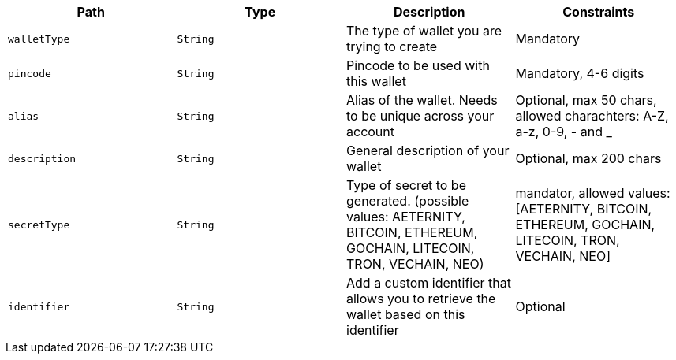 |===
|Path|Type|Description|Constraints

|`+walletType+`
|`+String+`
|The type of wallet you are trying to create
|Mandatory

|`+pincode+`
|`+String+`
|Pincode to be used with this wallet
|Mandatory, 4-6 digits

|`+alias+`
|`+String+`
|Alias of the wallet. Needs to be unique across your account
|Optional, max 50 chars, allowed charachters: A-Z, a-z, 0-9, - and _

|`+description+`
|`+String+`
|General description of your wallet
|Optional, max 200 chars

|`+secretType+`
|`+String+`
|Type of secret to be generated. (possible values: AETERNITY, BITCOIN, ETHEREUM, GOCHAIN, LITECOIN, TRON, VECHAIN, NEO)
|mandator, allowed values: [AETERNITY, BITCOIN, ETHEREUM, GOCHAIN, LITECOIN, TRON, VECHAIN, NEO]

|`+identifier+`
|`+String+`
|Add a custom identifier that allows you to retrieve the wallet based on this identifier 
|Optional

|===